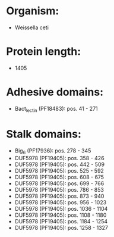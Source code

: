 * Organism:
- Weissella ceti
* Protein length:
- 1405
* Adhesive domains:
- Bact_lectin (PF18483): pos. 41 - 271
* Stalk domains:
- Big_6 (PF17936): pos. 278 - 345
- DUF5978 (PF19405): pos. 358 - 426
- DUF5978 (PF19405): pos. 442 - 509
- DUF5978 (PF19405): pos. 525 - 592
- DUF5978 (PF19405): pos. 608 - 675
- DUF5978 (PF19405): pos. 699 - 766
- DUF5978 (PF19405): pos. 786 - 853
- DUF5978 (PF19405): pos. 873 - 940
- DUF5978 (PF19405): pos. 956 - 1023
- DUF5978 (PF19405): pos. 1036 - 1104
- DUF5978 (PF19405): pos. 1108 - 1180
- DUF5978 (PF19405): pos. 1184 - 1254
- DUF5978 (PF19405): pos. 1258 - 1327

